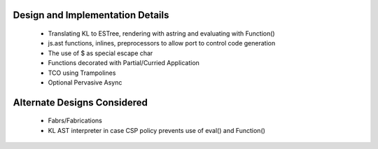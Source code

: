 Design and Implementation Details
=================================

  * Translating KL to ESTree, rendering with astring and evaluating with Function()
  * js.ast functions, inlines, preprocessors to allow port to control code generation
  * The use of $ as special escape char
  * Functions decorated with Partial/Curried Application
  * TCO using Trampolines
  * Optional Pervasive Async

Alternate Designs Considered
============================

  * Fabrs/Fabrications
  * KL AST interpreter in case CSP policy prevents use of eval() and Function()
